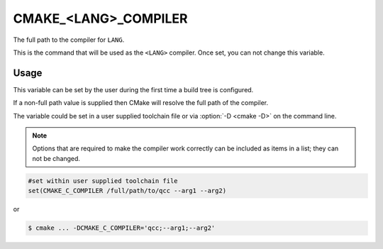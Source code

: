 CMAKE_<LANG>_COMPILER
---------------------

The full path to the compiler for ``LANG``.

This is the command that will be used as the ``<LANG>`` compiler.  Once
set, you can not change this variable.

Usage
^^^^^

This variable can be set by the user during the first time a build tree is configured.

If a non-full path value is supplied then CMake will resolve the full path of
the compiler.

The variable could be set in a user supplied toolchain file or via
:option:`-D <cmake -D>` on the command line.

.. note::
  Options that are required to make the compiler work correctly can be included
  as items in a list; they can not be changed.

.. code-block:: cmake

  #set within user supplied toolchain file
  set(CMAKE_C_COMPILER /full/path/to/qcc --arg1 --arg2)

or

.. code-block:: console

  $ cmake ... -DCMAKE_C_COMPILER='qcc;--arg1;--arg2'
